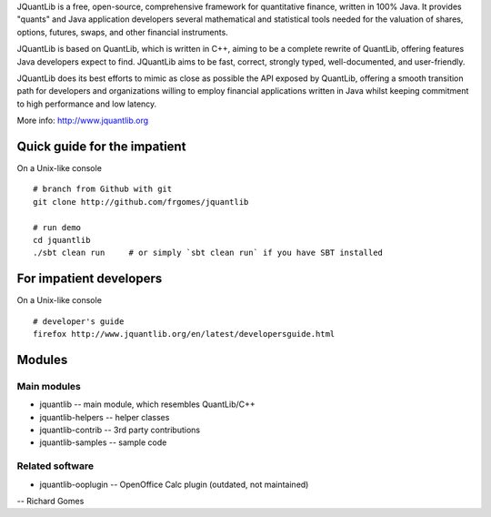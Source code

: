 JQuantLib is a free, open-source, comprehensive framework for
quantitative finance, written in 100% Java. It provides "quants" and
Java application developers several mathematical and statistical tools
needed for the valuation of shares, options, futures, swaps, and other
financial instruments.

JQuantLib is based on QuantLib, which is written in C++, aiming to be a
complete rewrite of QuantLib, offering features Java developers expect
to find. JQuantLib aims to be fast, correct, strongly typed,
well-documented, and user-friendly.

JQuantLib does its best efforts to mimic as close as possible the API
exposed by QuantLib, offering a smooth transition path for developers
and organizations willing to employ financial applications written in
Java whilst keeping commitment to high performance and low latency.

More info: http://www.jquantlib.org

Quick guide for the impatient
=============================

On a Unix-like console

::

    # branch from Github with git
    git clone http://github.com/frgomes/jquantlib

    # run demo
    cd jquantlib
    ./sbt clean run     # or simply `sbt clean run` if you have SBT installed

For impatient developers
========================

On a Unix-like console

::

    # developer's guide
    firefox http://www.jquantlib.org/en/latest/developersguide.html

Modules
=======

Main modules
------------

-  jquantlib -- main module, which resembles QuantLib/C++

-  jquantlib-helpers -- helper classes

-  jquantlib-contrib -- 3rd party contributions

-  jquantlib-samples -- sample code

Related software
----------------

-  jquantlib-ooplugin -- OpenOffice Calc plugin (outdated, not
   maintained)

-- Richard Gomes
